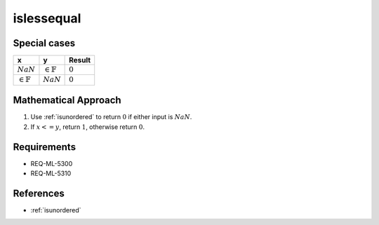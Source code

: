 islessequal
~~~~~~~~~~~

.. c:autodoc:: ../libm/common/islessequal.c

Special cases
^^^^^^^^^^^^^

+-----------------------------+-----------------------------+-----------------------------+
| x                           | y                           | Result                      |
+=============================+=============================+=============================+
| :math:`NaN`                 | :math:`\in \mathbb{F}`      | :math:`0`                   |
+-----------------------------+-----------------------------+-----------------------------+
| :math:`\in \mathbb{F}`      | :math:`NaN`                 | :math:`0`                   |
+-----------------------------+-----------------------------+-----------------------------+

Mathematical Approach
^^^^^^^^^^^^^^^^^^^^^

#. Use :ref:`isunordered` to return :math:`0` if either input is :math:`NaN`.
#. If :math:`x <= y`, return :math:`1`, otherwise return :math:`0`.

Requirements
^^^^^^^^^^^^

* REQ-ML-5300
* REQ-ML-5310

References
^^^^^^^^^^

* :ref:`isunordered`
